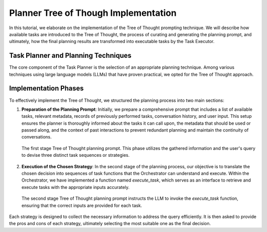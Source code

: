 .. _planner:

Planner Tree of Though Implementation
=====================================

In this tutorial, we elaborate on the implementation of the Tree of Thought prompting technique. We will describe how available tasks are introduced to the Tree of Thought, the process of curating and generating the planning prompt, and ultimately, how the final planning results are transformed into executable tasks by the Task Executor.

Task Planner and Planning Techniques
------------------------------------

The core component of the Task Planner is the selection of an appropriate planning technique. Among various techniques using large language models (LLMs) that have proven practical, we opted for the Tree of Thought approach.

Implementation Phases
---------------------

To effectively implement the Tree of Thought, we structured the planning process into two main sections:

1. **Preparation of the Planning Prompt**:
   Initially, we prepare a comprehensive prompt that includes a list of available tasks, relevant metadata, records of previously performed tasks, conversation history, and user input. This setup ensures the planner is thoroughly informed about the tasks it can call upon, the metadata that should be used or passed along, and the context of past interactions to prevent redundant planning and maintain the continuity of conversations.

   .. figure:: ../../figs/planner_prompt1.png
      :align: center
      :width: 100%
      :alt: The first stage Tree of Thought planning prompt

      The first stage Tree of Thought planning prompt. This phase utilizes the gathered information and the user's query to devise three distinct task sequences or strategies.

2. **Execution of the Chosen Strategy**:
   In the second stage of the planning process, our objective is to translate the chosen decision into sequences of task functions that the Orchestrator can understand and execute. Within the Orchestrator, we have implemented a function named `execute_task`, which serves as an interface to retrieve and execute tasks with the appropriate inputs accurately.

   .. figure:: ../../figs/planner_prompt2.png
      :align: center
      :width: 100%
      :alt: The second stage Tree of Thought planning prompt

      The second stage Tree of Thought planning prompt instructs the LLM to invoke the `execute_task` function, ensuring that the correct inputs are provided for each task.

Each strategy is designed to collect the necessary information to address the query efficiently. It is then asked to provide the pros and cons of each strategy, ultimately selecting the most suitable one as the final decision.
